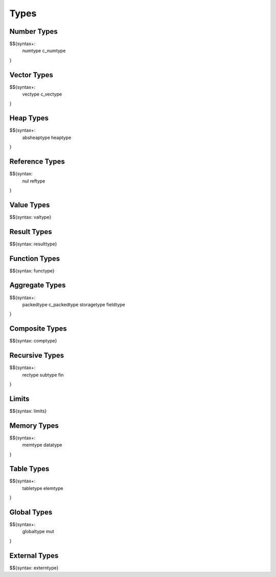 .. _syntax-types:

Types
-----

.. _syntax-numtype:
.. _syntax-c_numtype:
.. _syntax-types-number-types:

Number Types
~~~~~~~~~~~~

$${syntax+: 
  numtype
  c_numtype
}

.. _syntax-vectype:
.. _syntax-c_vectype:
.. _syntax-types-vector-types:

Vector Types
~~~~~~~~~~~~

$${syntax+: 
  vectype
  c_vectype
}

.. _syntax-absheaptype:
.. _syntax-heaptype:
.. _syntax-types-heap-types:

Heap Types
~~~~~~~~~~

$${syntax+: 
  absheaptype
  heaptype
}

.. _syntax nul:
.. _syntax-reftype:
.. _syntax-types-reference-types:

Reference Types
~~~~~~~~~~~~~~~

$${syntax: 
  nul
  reftype
}

.. _syntax-valtype:
.. _syntax-types-value-types:

Value Types
~~~~~~~~~~~

$${syntax: valtype}

.. _syntax-resulttype:
.. _syntax-types-result-types:

Result Types
~~~~~~~~~~~~

$${syntax: resulttype}

.. _syntax-functype:
.. _syntax-types-function-types:

Function Types
~~~~~~~~~~~~~~

$${syntax: functype}

.. _syntax-packedtype:
.. _syntax-c_packedtype:
.. _syntax-storagetype:
.. _syntax-fieldtype:
.. _syntax-types-aggregate-types:

Aggregate Types
~~~~~~~~~~~~~~~

$${syntax+: 
  packedtype
  c_packedtype
  storagetype
  fieldtype
}

.. _syntax-comptype:
.. _syntax-types-composite-types:

Composite Types
~~~~~~~~~~~~~~~

$${syntax: comptype}

.. _syntax-rectype:
.. _syntax-subtype:
.. _syntax-fin:
.. _syntax-types-recursive-types:

Recursive Types
~~~~~~~~~~~~~~~

$${syntax+:
  rectype
  subtype
  fin
}

.. _syntax-limits:
.. _syntax-types-limits:

Limits
~~~~~~

$${syntax: limits}

.. _syntax-memtype:
.. _syntax-datatype:
.. _syntax-types-memory-types:

Memory Types
~~~~~~~~~~~~

$${syntax+: 
  memtype
  datatype
}

.. _syntax-tabletype:
.. _syntax-elemtype:
.. _syntax-types-table-types:

Table Types
~~~~~~~~~~~

$${syntax+: 
  tabletype
  elemtype
}

.. _syntax-globaltype:
.. _syntax-mut:
.. _syntax-types-global-types:

Global Types
~~~~~~~~~~~~

$${syntax+: 
  globaltype
  mut
}

.. _syntax-externtype:
.. _syntax-types-external-types:

External Types
~~~~~~~~~~~~~~

$${syntax: externtype}
